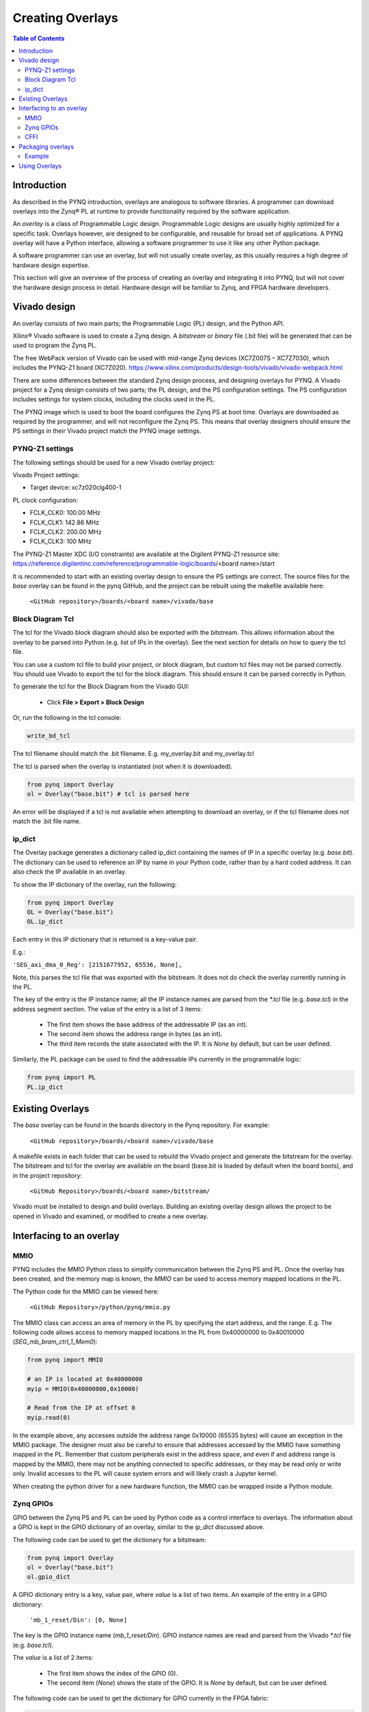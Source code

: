 **********************
Creating Overlays
**********************

.. contents:: Table of Contents
   :depth: 2
   
Introduction 
=============

As described in the PYNQ introduction, overlays are analogous to software libraries. A programmer can download overlays into the Zynq® PL at runtime to provide functionality required by the software application. 

An *overlay* is a class of Programmable Logic design. Programmable Logic designs are usually highly optimized for a specific task. Overlays however, are designed to be configurable, and reusable for broad set of applications. A PYNQ overlay will have a Python interface, allowing a software programmer to use it like any other Python package. 

A software programmer can use an overlay, but will not usually create overlay, as this usually requires a high degree of hardware design expertise. 

This section will give an overview of the process of creating an overlay and integrating it into PYNQ, but will not cover the hardware design process in detail. Hardware design will be familiar to Zynq, and FPGA hardware developers. 


Vivado design
=======================

An overlay consists of two main parts; the Programmable Logic (PL) design, and the Python API. 

Xilinx® Vivado software is used to create a Zynq design. A *bitstream* or *binary* file (.bit file) will be generated that can be used to program the Zynq PL.

The free WebPack version of Vivado can be used with mid-range Zynq devices (XC7Z007S – XC7Z7030), which includes the PYNQ-Z1 board (XC7Z020).
https://www.xilinx.com/products/design-tools/vivado/vivado-webpack.html

There are some differences between the standard Zynq design process, and designing overlays for PYNQ. A Vivado project for a Zynq design consists of two parts; the PL design, and the PS configuration settings. The PS configuration includes settings for system clocks, including the clocks used in the PL. 

The PYNQ image which is used to boot the board configures the Zynq PS at boot time. Overlays are downloaded as required by the programmer, and will not reconfigure the Zynq PS. This means that overlay designers should ensure the PS settings in their Vivado project match the PYNQ image settings. 

PYNQ-Z1 settings
------------------- 

The following settings should be used for a new Vivado overlay project: 

Vivado Project settings:

* Target device: xc7z020clg400-1

PL clock configuration:

* FCLK_CLK0: 100.00 MHz
* FCLK_CLK1: 142.86 MHz
* FCLK_CLK2: 200.00 MHz
* FCLK_CLK3: 100 MHz

The PYNQ-Z1 Master XDC (I/O constraints) are available at the Digilent PYNQ-Z1 resource site:
https://reference.digilentinc.com/reference/programmable-logic/boards/<board name>/start

It is recommended to start with an existing overlay design to ensure the PS settings are correct. The source files for the *base* overlay can be found in the pynq GitHub, and the project can be rebuilt using the makefile available here:
   
   ``<GitHub repository>/boards/<board name>/vivado/base``

Block Diagram Tcl
------------------

The tcl for the Vivado block diagram should also be exported with the bitstream. This allows information about the overlay to be parsed into Python (e.g. list of IPs in the overlay). See the next section for details on how to query the tcl file.

You can use a custom tcl file to build your project, or block diagram, but custom tcl files may not be parsed correctly. You should use Vivado to export the tcl for the block diagram. This should ensure it can be parsed correctly in Python. 

To generate the tcl for the Block Diagram from the Vivado GUI:

   * Click **File > Export > Block Design**  

Or, run the following in the tcl console:

.. code-block:: console

   write_bd_tcl
      
The tcl filename should match the .bit filename. E.g. my_overlay.bit and my_overlay.tcl

The tcl is parsed when the overlay is instantiated (not when it is downloaded). 

.. code-block:: python

   from pynq import Overlay
   ol = Overlay("base.bit") # tcl is parsed here

   
An error will be displayed if a tcl is not available when attempting to download an overlay, or if the tcl filename does not match the .bit file name.

ip_dict 
-----------------------------------

The Overlay package generates a dictionary called ip_dict containing the names of IP in a specific overlay (e.g. `base.bit`). 
The dictionary can be used to reference an IP by name in your Python code, rather than by a hard coded address. It can also check the IP available in an overlay. 

To show the IP dictionary of the overlay, run the following:

.. code-block:: python

   from pynq import Overlay
   OL = Overlay("base.bit")
   OL.ip_dict

Each entry in this IP dictionary that is returned is a key-value pair.
 
E.g.: 

``'SEG_axi_dma_0_Reg': [2151677952, 65536, None],``

Note, this parses the tcl file that was exported with the bitstream. It does not do check the overlay currently running in the PL. 
    
The key of the entry is the IP instance name; all the IP instance names are parsed from the `*.tcl` file (e.g. `base.tcl`) in the address segment section. The value of the entry is a list of 3 items:

   - The first item shows the base address of the addressable IP (as an int).
   - The second item shows the address range in bytes (as an int).
   - The third item records the state associated with the IP. It is `None` by default, but can be user defined.

   
Similarly, the PL package can be used to find the addressable IPs currently in the programmable logic:

.. code-block:: python

   from pynq import PL
   PL.ip_dict


Existing Overlays
=========================

The *base* overlay can be found in the boards directory in the Pynq repository. For example:

   ``<GitHub repository>/boards/<board name>/vivado/base``
  
A makefile exists in each folder that can be used to rebuild the Vivado project and generate the bitstream for the overlay. The bitstream and tcl for the overlay are available on the board (base.bit is loaded by default when the board boots), and in the project repository: 

   ``<GitHub Repository>/boards/<board name>/bitstream/``

Vivado must be installed to design and build overlays. Building an existing overlay design allows the project to be opened in Vivado and examined, or modified to create a new overlay. 

.. image:: ./images/vivado_base_overlay.JPG
   :scale: 75%
   :align: center


   
Interfacing to an overlay
================================
   
MMIO
------
  
PYNQ includes the *MMIO* Python class to simplify communication between the Zynq PS and PL. Once the overlay has been created, and the memory map is known, the *MMIO* can be used to access memory mapped locations in the PL. 

The Python code for the MMIO can be viewed here:

    ``<GitHub Repository>/python/pynq/mmio.py``

The MMIO class can access an area of memory in the PL by specifying the start address, and the range. E.g. The following code allows access to memory mapped locations in the PL from 0x40000000 to 0x40010000 (`SEG_mb_bram_ctrl_1_Mem0`): 

.. code-block:: python

   from pynq import MMIO

   # an IP is located at 0x40000000
   myip = MMIO(0x40000000,0x10000)

   # Read from the IP at offset 0
   myip.read(0)


In the example above, any accesses outside the address range 0x10000 (65535 bytes) will cause an exception in the MMIO package. The designer must also be careful to ensure that addresses accessed by the MMIO have something mapped in the PL. Remember that custom peripherals exist in the address space, and even if and address range is mapped by the MMIO, there may not be anything connected to specific addresses, or they may be read only or write only. Invalid accesses to the PL will cause system errors and will likely crash a Jupyter kernel. 

When creating the python driver for a new hardware function, the MMIO can be wrapped inside a Python module. 

   
Zynq GPIOs
-----------------------------------
GPIO between the Zynq PS and PL can be used by Python code as a control interface to overlays.  The information about a GPIO is kept in the GPIO dictionary of an overlay, similar to the *ip_dict* discussed above. 

The following code can be used to get the dictionary for a bitstream:

.. code-block:: python

   from pynq import Overlay
   ol = Overlay("base.bit")
   ol.gpio_dict


A GPIO dictionary entry is a key, value pair, where *value* is a list of two items. An example of the entry in a GPIO dictionary:

    ``'mb_1_reset/Din': [0, None]``

The key is the GPIO instance name (*mb_1_reset/Din*). GPIO instance names are read and parsed from the Vivado `*.tcl` file (e.g. `base.tcl`). 

The *value* is a list of 2 items:

  - The first item shows the index of the GPIO (0).
  - The second item (*None*) shows the state of the GPIO. It is `None` by default, but can be user defined.

The following code can be used to get the dictionary for GPIO currently in the FPGA fabric:

.. code-block:: python

   from pynq import PL
   pl = PL
   pl.gpio_dict



   
CFFI
----------

CFFI (C Foreign Function Interface) provides a simple way to interface with C code from Python. The CFFI package is preinstalled in the PYNQ image. It supports an inline ABI (Application Binary Interface) compatibility mode, which allows you to dynamically load and run functions from executable modules, and an API mode, which allows you to build C extension modules. 


The following example taken from http://docs.python-guide.org/en/latest/scenarios/clibs/ shows the ABI inline mode, calling the C function ``strlen()`` in from Python 

C function prototype:

.. code-block:: c

   size_t strlen(const char*);

The C function prototype is passed to ``cdef()``, and can be called using ``clib``.
   
.. code-block:: python

   from cffi import FFI
   ffi = FFI()
   ffi.cdef("size_t strlen(const char*);")
   clib = ffi.dlopen(None)
   length = clib.strlen(b"String to be evaluated.")
   print("{}".format(length))

C functions inside a shared library can be called from Python using the C Foreign Function Interface (CFFI). The shared library can be compiled online using the CFFI from Python, or it can be compiled offline. 

For more information on CFFI and shared libraries refer to:

http://cffi.readthedocs.io/en/latest/overview.html

http://www.tldp.org/HOWTO/Program-Library-HOWTO/shared-libraries.html
  
   
To see examples in PYNQ on how to use CFFI, refer to the CMA class or the Audio class, both located:

   ``<GitHub Repository>/pynq/drivers``


Packaging overlays
====================

An overlay, tcl, and Python can be placed anywhere in the filesystem, but this is not good practice. 

The default location for the base PYNQ overlay and tcl is : 
   
   ``<GitHub Repository>/boards/<board name>/bitstream``

The PYNQ Python can be found here:

   ``<GitHub Repository>/python/pynq``

You can fork PYNQ from github, and add Python code to the PYNQ package. However, for custom overlays, you can create your own repository and package it to allow other users to install your overlay using pip.

There are different ways to package a project for installation with pip. One example is provided below. 

See pip install for more details, and more packaging options.
https://pip.pypa.io/en/stable/reference/pip_install

Example
--------

The following example assume an overlay that exists in the root of a GitHub repository.

Assume the repository has the following structure:
   
   * notebook/
      * new_overlay.ipynb
   * new_overlay/
      * new_overlay.bit
      * new_overlay.tcl
      * __init.py
      * new_overlay.py
   * readme.md
   * license   
   
   
Add a setup.py to the root of your repository. This file will imports the necessary packages, and specifies some setup instructions for your package including the package name, version, url, and files to include. 

Example setup.py : 

.. code-block :: python

   from setuptools import setup, find_packages
   import subprocess
   import sys
   import shutil
   import new_overlay

   setup(
       name = "new_overlay",
       version = new_overlay.__version__,
       url = 'https://github.com/your_github/new_overlay',
       license = 'All rights reserved.',
       author = "Your Name",
       author_email = "your@email.com",
       packages = ['new_overlay'],
       package_data = {
       '' : ['*.bit','*.tcl','*.py','*.so'],
       },
       description = "New custom overlay for PYNQ-Z1"
   )

**package_data** specifies which files will be installed as part of the package.
   
   
From a terminal, the new package can be installed by running:

.. code-block :: console

   sudo pip install --upgrade 'git+https://github.com/your_github/new_overlay'
   
   
   
Using Overlays
=================

The PL can be dynamically reconfigured with new overlays as the system is running. 

Loading overlays can be done in Python using the Overlay class:

   ``<GitHub Repository>/python/pynq/pl.py``
   
The bitstream can then be downloaded from Python:

.. code-block:: python

   from pynq import Overlay
   ol = Overlay("base.bit")
   ol.download()
